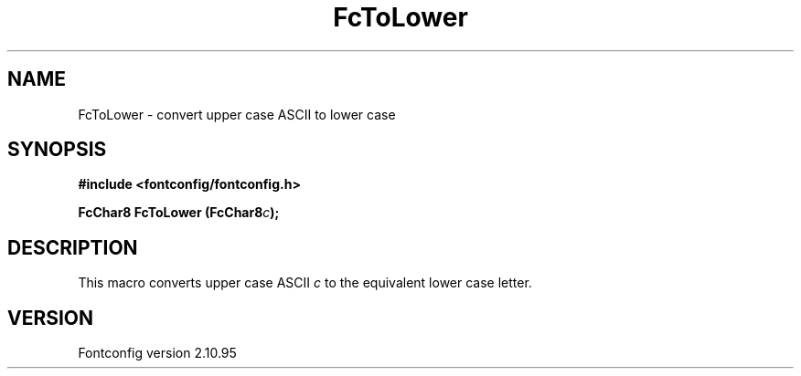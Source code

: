 .\" auto-generated by docbook2man-spec from docbook-utils package
.TH "FcToLower" "3" "31 8月 2013" "" ""
.SH NAME
FcToLower \- convert upper case ASCII to lower case
.SH SYNOPSIS
.nf
\fB#include <fontconfig/fontconfig.h>
.sp
FcChar8 FcToLower (FcChar8\fIc\fB);
.fi\fR
.SH "DESCRIPTION"
.PP
This macro converts upper case ASCII \fIc\fR to the
equivalent lower case letter.
.SH "VERSION"
.PP
Fontconfig version 2.10.95
